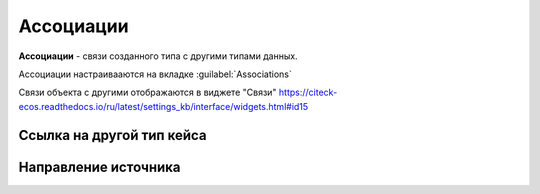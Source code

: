 Ассоциации
==========

**Ассоциации** - связи созданного типа с другими типами данных.

Ассоциации настраивааются на вкладке :guilabel:`Associations`

.. image:: _static/Associations.png
       :width: 600       
       :align: center

Связи объекта с другими отображаются в виджете "Связи" https://citeck-ecos.readthedocs.io/ru/latest/settings_kb/interface/widgets.html#id15

Ссылка на другой тип кейса
-------------------------------

Направление источника
--------------------------